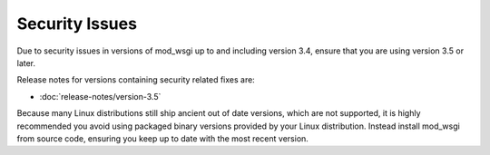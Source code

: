 ===============
Security Issues
===============

Due to security issues in versions of mod_wsgi up to and including version
3.4, ensure that you are using version 3.5 or later.

Release notes for versions containing security related fixes are:

* :doc:`release-notes/version-3.5`

Because many Linux distributions still ship ancient out of date versions,
which are not supported, it is highly recommended you avoid using packaged
binary versions provided by your Linux distribution. Instead install
mod_wsgi from source code, ensuring you keep up to date with the most
recent version.
